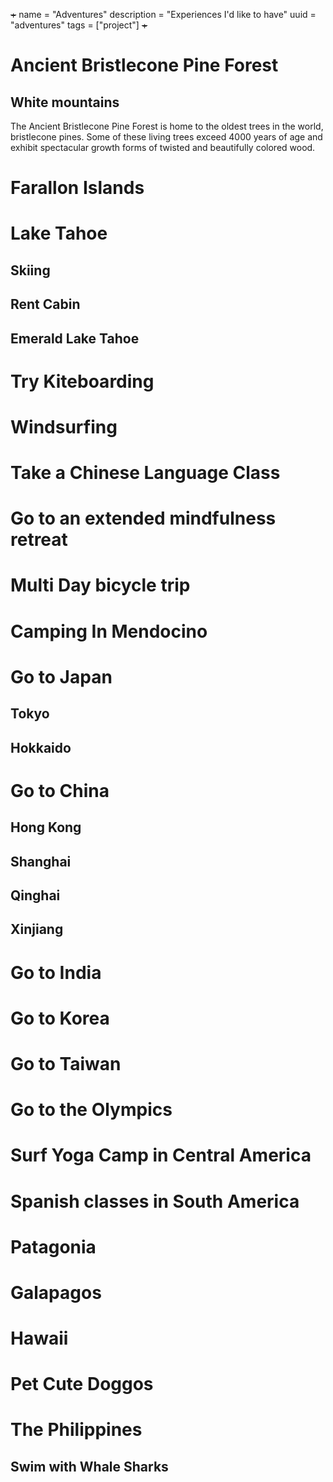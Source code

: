 +++
name = "Adventures"
description = "Experiences I'd like to have"
uuid = "adventures"
tags = ["project"]
+++
* Ancient Bristlecone Pine Forest
** White mountains
The Ancient Bristlecone Pine Forest is home to the oldest trees in the world, bristlecone pines. Some of these living trees exceed 4000 years of age and exhibit spectacular growth forms of twisted and beautifully colored wood.
* Farallon Islands
* Lake Tahoe
** Skiing
** Rent Cabin
** Emerald Lake Tahoe
* Try Kiteboarding
* Windsurfing
* Take a Chinese Language Class
* Go to an extended mindfulness retreat
* Multi Day bicycle trip
* Camping In Mendocino
* Go to Japan
** Tokyo
** Hokkaido
* Go to China
** Hong Kong
** Shanghai
** Qinghai
** Xinjiang
* Go to India
* Go to Korea
* Go to Taiwan
* Go to the Olympics
* Surf Yoga Camp in Central America
* Spanish classes in South America
* Patagonia
* Galapagos
* Hawaii
* Pet Cute Doggos
* The Philippines 
** Swim with Whale Sharks
